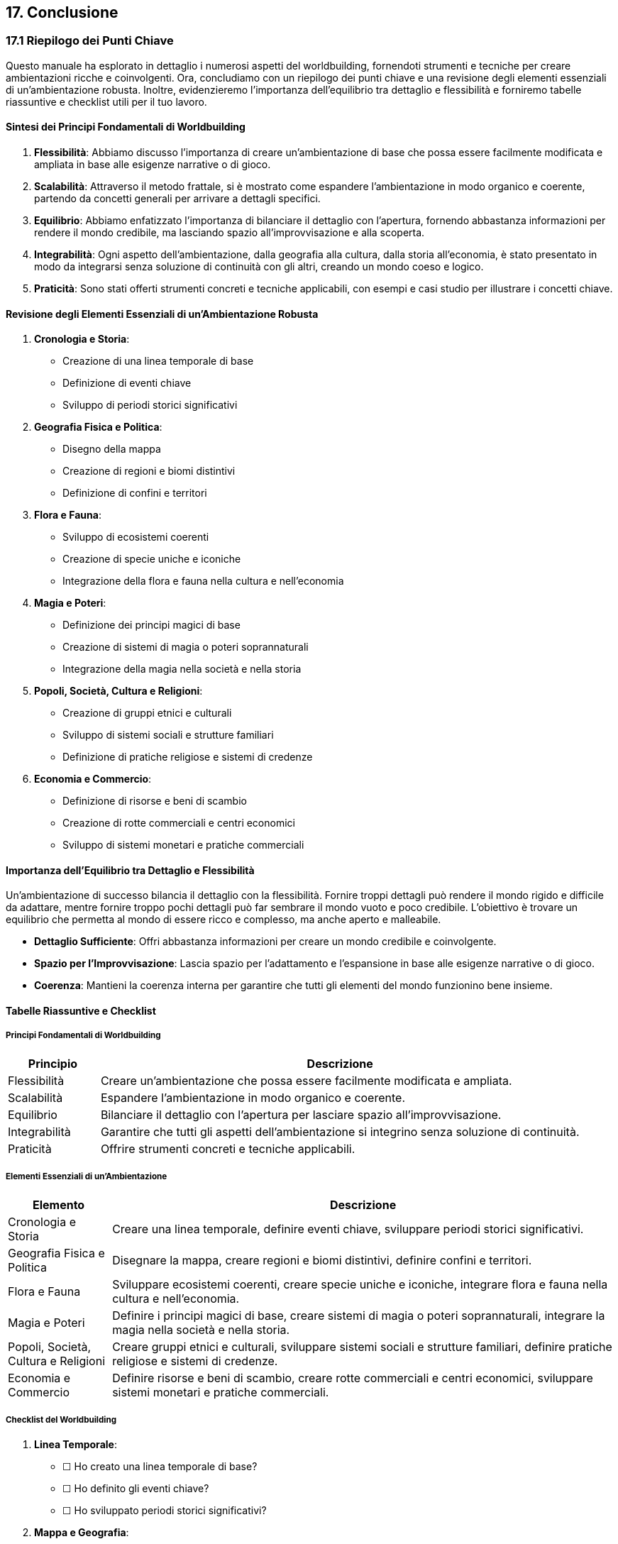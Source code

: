 == 17. Conclusione

=== 17.1 Riepilogo dei Punti Chiave

Questo manuale ha esplorato in dettaglio i numerosi aspetti del
worldbuilding, fornendoti strumenti e tecniche per creare ambientazioni
ricche e coinvolgenti. Ora, concludiamo con un riepilogo dei punti
chiave e una revisione degli elementi essenziali di un’ambientazione
robusta. Inoltre, evidenzieremo l’importanza dell’equilibrio tra
dettaglio e flessibilità e forniremo tabelle riassuntive e checklist
utili per il tuo lavoro.

==== Sintesi dei Principi Fondamentali di Worldbuilding

[arabic]
. *Flessibilità*: Abbiamo discusso l’importanza di creare
un’ambientazione di base che possa essere facilmente modificata e
ampliata in base alle esigenze narrative o di gioco.
. *Scalabilità*: Attraverso il metodo frattale, si è mostrato come
espandere l’ambientazione in modo organico e coerente, partendo da
concetti generali per arrivare a dettagli specifici.
. *Equilibrio*: Abbiamo enfatizzato l’importanza di bilanciare il
dettaglio con l’apertura, fornendo abbastanza informazioni per rendere
il mondo credibile, ma lasciando spazio all’improvvisazione e alla
scoperta.
. *Integrabilità*: Ogni aspetto dell’ambientazione, dalla geografia alla
cultura, dalla storia all’economia, è stato presentato in modo da
integrarsi senza soluzione di continuità con gli altri, creando un mondo
coeso e logico.
. *Praticità*: Sono stati offerti strumenti concreti e tecniche
applicabili, con esempi e casi studio per illustrare i concetti chiave.

==== Revisione degli Elementi Essenziali di un’Ambientazione Robusta

[arabic]
. *Cronologia e Storia*:
* Creazione di una linea temporale di base
* Definizione di eventi chiave
* Sviluppo di periodi storici significativi
. *Geografia Fisica e Politica*:
* Disegno della mappa
* Creazione di regioni e biomi distintivi
* Definizione di confini e territori
. *Flora e Fauna*:
* Sviluppo di ecosistemi coerenti
* Creazione di specie uniche e iconiche
* Integrazione della flora e fauna nella cultura e nell’economia
. *Magia e Poteri*:
* Definizione dei principi magici di base
* Creazione di sistemi di magia o poteri soprannaturali
* Integrazione della magia nella società e nella storia
. *Popoli, Società, Cultura e Religioni*:
* Creazione di gruppi etnici e culturali
* Sviluppo di sistemi sociali e strutture familiari
* Definizione di pratiche religiose e sistemi di credenze
. *Economia e Commercio*:
* Definizione di risorse e beni di scambio
* Creazione di rotte commerciali e centri economici
* Sviluppo di sistemi monetari e pratiche commerciali

==== Importanza dell’Equilibrio tra Dettaglio e Flessibilità

Un’ambientazione di successo bilancia il dettaglio con la flessibilità.
Fornire troppi dettagli può rendere il mondo rigido e difficile da
adattare, mentre fornire troppo pochi dettagli può far sembrare il mondo
vuoto e poco credibile. L’obiettivo è trovare un equilibrio che permetta
al mondo di essere ricco e complesso, ma anche aperto e malleabile.

* *Dettaglio Sufficiente*: Offri abbastanza informazioni per creare un
mondo credibile e coinvolgente.
* *Spazio per l’Improvvisazione*: Lascia spazio per l’adattamento e
l’espansione in base alle esigenze narrative o di gioco.
* *Coerenza*: Mantieni la coerenza interna per garantire che tutti gli
elementi del mondo funzionino bene insieme.

==== Tabelle Riassuntive e Checklist

===== Principi Fondamentali di Worldbuilding

[width="100%",cols="16%,84%",options="header",]
|===
|Principio |Descrizione
|Flessibilità |Creare un’ambientazione che possa essere facilmente
modificata e ampliata.

|Scalabilità |Espandere l’ambientazione in modo organico e coerente.

|Equilibrio |Bilanciare il dettaglio con l’apertura per lasciare spazio
all’improvvisazione.

|Integrabilità |Garantire che tutti gli aspetti dell’ambientazione si
integrino senza soluzione di continuità.

|Praticità |Offrire strumenti concreti e tecniche applicabili.
|===

===== Elementi Essenziali di un’Ambientazione

[width="100%",cols="17%,83%",options="header",]
|===
|Elemento |Descrizione
|Cronologia e Storia |Creare una linea temporale, definire eventi
chiave, sviluppare periodi storici significativi.

|Geografia Fisica e Politica |Disegnare la mappa, creare regioni e biomi
distintivi, definire confini e territori.

|Flora e Fauna |Sviluppare ecosistemi coerenti, creare specie uniche e
iconiche, integrare flora e fauna nella cultura e nell’economia.

|Magia e Poteri |Definire i principi magici di base, creare sistemi di
magia o poteri soprannaturali, integrare la magia nella società e nella
storia.

|Popoli, Società, Cultura e Religioni |Creare gruppi etnici e culturali,
sviluppare sistemi sociali e strutture familiari, definire pratiche
religiose e sistemi di credenze.

|Economia e Commercio |Definire risorse e beni di scambio, creare rotte
commerciali e centri economici, sviluppare sistemi monetari e pratiche
commerciali.
|===

===== Checklist del Worldbuilding

[arabic]
. *Linea Temporale*:
* ☐ Ho creato una linea temporale di base?
* ☐ Ho definito gli eventi chiave?
* ☐ Ho sviluppato periodi storici significativi?
. *Mappa e Geografia*:
* ☐ Ho disegnato la mappa del mondo?
* ☐ Ho creato regioni e biomi distintivi?
* ☐ Ho definito confini e territori?
. *Flora e Fauna*:
* ☐ Ho sviluppato ecosistemi coerenti?
* ☐ Ho creato specie uniche e iconiche?
* ☐ Ho integrato flora e fauna nella cultura e nell’economia?
. *Magia e Poteri*:
* ☐ Ho definito i principi magici di base?
* ☐ Ho creato sistemi di magia o poteri soprannaturali?
* ☐ Ho integrato la magia nella società e nella storia?
. *Società e Cultura*:
* ☐ Ho creato gruppi etnici e culturali?
* ☐ Ho sviluppato sistemi sociali e strutture familiari?
* ☐ Ho definito pratiche religiose e sistemi di credenze?
. *Economia e Commercio*:
* ☐ Ho definito risorse e beni di scambio?
* ☐ Ho creato rotte commerciali e centri economici?
* ☐ Ho sviluppato sistemi monetari e pratiche commerciali?

=== 17.2 Consigli per l’Implementazione e l’Uso dell’Ambientazione

Dopo aver creato un’ambientazione dettagliata e coerente, il passo
successivo è implementarla efficacemente nei tuoi progetti. Che tu sia
uno scrittore, un game designer o un master di giochi di ruolo, questi
consigli ti aiuteranno a introdurre gradualmente l’ambientazione ai tuoi
giocatori o lettori, adattarla a diverse storie o campagne e mantenerla
viva e dinamica nel tempo.

==== Strategie per Introdurre Gradualmente l’Ambientazione ai Giocatori/Lettori

[arabic]
. *Inizio Semplice*: Introduci l’ambientazione in modo graduale,
iniziando con elementi semplici e familiari. Evita di sommergere i
giocatori o i lettori con troppi dettagli all’inizio.
* *Esempio*: Inizia con una scena quotidiana che mostri alcuni aspetti
culturali o geografici del mondo senza entrare nei dettagli complessi.
. *Narrativa Immersiva*: Usa la narrativa per svelare l’ambientazione
attraverso gli occhi dei personaggi. Questo metodo permette ai giocatori
o lettori di scoprire il mondo in modo organico.
* *Esempio*: Mostra le usanze e le tradizioni locali attraverso le
azioni e le interazioni dei personaggi principali.
. *Flashback e Rivelazioni*: Introduci elementi dell’ambientazione
attraverso flashback o rivelazioni graduali. Questo mantiene l’interesse
e permette di approfondire la storia senza interrompere la narrazione.
* *Esempio*: Rivela la storia di un’antica guerra attraverso i racconti
di un vecchio saggio o attraverso i ricordi di un personaggio anziano.
. *Oggetti e Simboli*: Utilizza oggetti o simboli significativi per
introdurre aspetti dell’ambientazione. Gli oggetti possono avere una
storia o un significato che svela parti del mondo.
* *Esempio*: Un’antica spada con iscrizioni magiche che racconta la
storia di un’epoca passata.

==== Come Adattare l’Ambientazione a Diverse Storie o Campagne

[arabic]
. *Modularità*: Progetta l’ambientazione in modo modulare, creando
elementi che possano essere facilmente aggiunti, rimossi o modificati
per adattarsi a diverse storie o campagne.
* *Esempio*: Crea regioni o culture che possono essere sviluppate
ulteriormente o ignorate a seconda delle necessità della trama.
. *Temi Universali*: Identifica i temi universali della tua
ambientazione che possono essere adattati a varie storie. Questi temi
possono includere il conflitto tra il bene e il male, la lotta per la
libertà, o la ricerca della conoscenza.
* *Esempio*: Il tema della resistenza contro un impero oppressivo può
essere adattato a diverse ere o regioni del mondo.
. *Personaggi Ricorrenti*: Introduci personaggi o famiglie ricorrenti
che possono apparire in diverse storie, fornendo un filo conduttore e un
senso di continuità.
* *Esempio*: Una dinastia reale che ha governato per secoli, con membri
che appaiono in diverse epoche e storie.
. *Flessibilità dei Dettagli*: Mantieni alcuni dettagli
dell’ambientazione vaghi o flessibili, permettendo di adattarli
facilmente a nuove trame o sviluppi.
* *Esempio*: Descrivi una profezia in termini generali, lasciando spazio
per diverse interpretazioni e realizzazioni in varie storie.

==== Tecniche per Mantenere Viva e Dinamica l’Ambientazione nel Tempo

[arabic]
. *Evoluzione dell’Ambientazione*: Permetti all’ambientazione di
evolversi nel tempo, riflettendo cambiamenti storici, sociali o magici.
Questo mantiene il mondo vivo e interessante.
* *Esempio*: Introduci nuove tecnologie o magie che cambiano il modo in
cui le persone vivono e interagiscono nel mondo.
. *Eventi Dinamici*: Organizza eventi dinamici che influenzano
l’ambientazione in modo significativo. Questi eventi possono essere
catastrofi naturali, guerre, o scoperte scientifiche.
* *Esempio*: Un terremoto che distrugge una città importante,
costringendo i personaggi a reagire e adattarsi.
. *Interazioni dei Personaggi*: Mostra come le azioni dei personaggi
principali influenzano il mondo, cambiando la politica, l’economia o la
cultura.
* *Esempio*: Un eroe che sconfigge un tiranno può portare a una nuova
era di pace e prosperità, cambiando l’assetto politico del regno.
. *Aggiornamenti Periodici*: Rivedi e aggiorna periodicamente
l’ambientazione, aggiungendo nuovi dettagli, storie o elementi che
riflettano le evoluzioni narrative.
* *Esempio*: Pubblica aggiornamenti o espansioni che esplorano nuove
regioni, culture o periodi storici del mondo.

==== Checklist per l’Implementazione e l’Uso dell’Ambientazione

[width="100%",cols="24%,76%",options="header",]
|===
|Obiettivo |Azioni Specifiche
|Introduzione Graduale dell’Ambientazione |- Inizia con elementi
semplici e familiari.- Usa la narrativa per svelare l’ambientazione
attraverso gli occhi dei personaggi.- Introduci elementi attraverso
flashback o rivelazioni graduali.- Utilizza oggetti o simboli
significativi.

|Adattare l’Ambientazione a Diverse Storie |- Progetta l’ambientazione
in modo modulare.- Identifica e utilizza temi universali.- Introduci
personaggi o famiglie ricorrenti.- Mantieni alcuni dettagli vaghi o
flessibili.

|Mantenere Viva e Dinamica l’Ambientazione |- Permetti all’ambientazione
di evolversi nel tempo.- Organizza eventi dinamici significativi.-
Mostra come le azioni dei personaggi influenzano il mondo.- Rivedi e
aggiorna periodicamente l’ambientazione.
|===

=== 17.3 Incoraggiamento alla Creatività e all’Adattamento

La creazione di un mondo fantastico è un viaggio affascinante e
personale. In questo capitolo finale, ti incoraggiamo a prendere le
tecniche e i principi presentati in questo manuale e a personalizzarli
secondo le tue esigenze. La chiave del successo nel worldbuilding è la
creatività e la volontà di sperimentare e innovare. Inoltre, forniremo
risorse aggiuntive per approfondire ulteriormente il tuo lavoro di
worldbuilding.

==== Importanza di Personalizzare le Tecniche Presentate

Ogni creatore ha uno stile unico e visioni differenti per il proprio
mondo. È importante adattare le tecniche e i metodi descritti in questo
manuale alle tue esigenze specifiche.

[arabic]
. *Adattamento Personale*: Non tutte le tecniche funzioneranno allo
stesso modo per tutti. Prova diverse metodologie e scopri quali si
adattano meglio al tuo stile di lavoro e alla tua visione.
* *Esempio*: Se trovi che le mappe mentali non ti aiutano molto, prova
invece con schemi dettagliati o diagrammi di flusso per organizzare le
tue idee.
. *Flessibilità*: Mantieni un approccio flessibile e adattabile. Se una
tecnica non funziona come previsto, non esitare a modificarla o a
combinarla con altre tecniche.
* *Esempio*: Puoi combinare il metodo SCAMPER con la tecnica dei Sei
Cappelli per avere una visione più completa e multidimensionale delle
tue idee.

==== Incoraggiamento a Sperimentare e Innovare

Il worldbuilding è un campo vasto e ricco di opportunità per
l’innovazione. Sperimentare nuove idee e approcci può portare a scoperte
entusiasmanti e uniche.

[arabic]
. *Sperimentazione*: Non avere paura di provare nuove idee, anche se
sembrano stravaganti o fuori dagli schemi. Spesso, le idee più
innovative nascono dalla sperimentazione.
* *Esempio*: Introduci elementi di fantascienza in un’ambientazione
fantasy o crea un sistema magico basato sulla musica o sull’arte.
. *Innovazione*: Cerca sempre di andare oltre i cliché e le convenzioni
del genere. Trova modi per rendere il tuo mondo unico e originale.
* *Esempio*: Invece di creare un classico reame elfico, prova a
immaginare una società elfica basata su principi di tecnologia verde e
architettura organica.

==== Risorse Aggiuntive per Approfondire il Worldbuilding

Per continuare a crescere come creatore di mondi, è utile esplorare
ulteriori risorse che offrono approfondimenti e ispirazioni.

[arabic]
. *Libri e Guide*:
* *"Worldbuilding: From Small Towns to Entire Universes" di Kevin J.
Anderson e Rebecca Moesta*: Una guida completa al worldbuilding per
scrittori e creatori di giochi.
* *"The Writer’s Guide to Creating a Science Fiction Universe" di
George Ochoa e Jeffery Osier*: Un’ottima risorsa per chi vuole esplorare
ambientazioni di fantascienza.
. *Siti Web e Blog*:
* *World Anvil*: Una piattaforma online che offre strumenti per creare e
organizzare i dettagli del tuo mondo.
* *Cartographers’ Guild*: Un forum per i creatori di mappe dove puoi
trovare ispirazione e tutorial.
. *Comunità e Forum*:
* *Reddit’s r/worldbuilding*: Una comunità attiva di worldbuilder dove
puoi condividere le tue idee e ricevere feedback.
* *NaNoWriMo’s Worldbuilding Forums*: Se partecipi a NaNoWriMo, questi
forum offrono supporto e risorse specifiche per il worldbuilding.
. *Strumenti e Software*:
* *Scrivener*: Un potente strumento per organizzare e scrivere il tuo
mondo.
* *Inkarnate*: Un software per creare mappe dettagliate del tuo mondo.
* *Aeon Timeline*: Un’applicazione per gestire linee temporali
complesse.

== Commiato

Il mondo che hai creato è un riflesso della tua immaginazione e del tuo
impegno. Ricorda che il worldbuilding è un processo continuo di scoperta
e innovazione. Ogni dettaglio, ogni personaggio, e ogni storia che
aggiungi al tuo mondo lo arricchisce e lo rende più reale e
coinvolgente.

Non smettere mai di esplorare nuove idee e tecniche, e continua a
perfezionare e adattare il tuo approccio. La tua ambientazione può
crescere e evolversi insieme a te, offrendo infinite possibilità per
storie avvincenti e avventure memorabili.

Buon worldbuilding e che i tuoi mondi fioriscano e prosperino!
